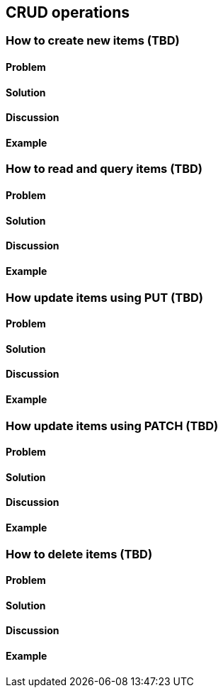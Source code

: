 == CRUD operations

// ----------------------------------------------------------------------
=== How to create new items (TBD)

==== Problem


==== Solution


==== Discussion


==== Example


// ----------------------------------------------------------------------
=== How to read and query items (TBD)

==== Problem


==== Solution


==== Discussion


==== Example


// ----------------------------------------------------------------------
=== How update items using PUT (TBD)

==== Problem


==== Solution


==== Discussion


==== Example


// ----------------------------------------------------------------------
=== How update items using PATCH (TBD)

==== Problem


==== Solution


==== Discussion


==== Example


// ----------------------------------------------------------------------
=== How to delete items (TBD)

==== Problem


==== Solution


==== Discussion


==== Example
